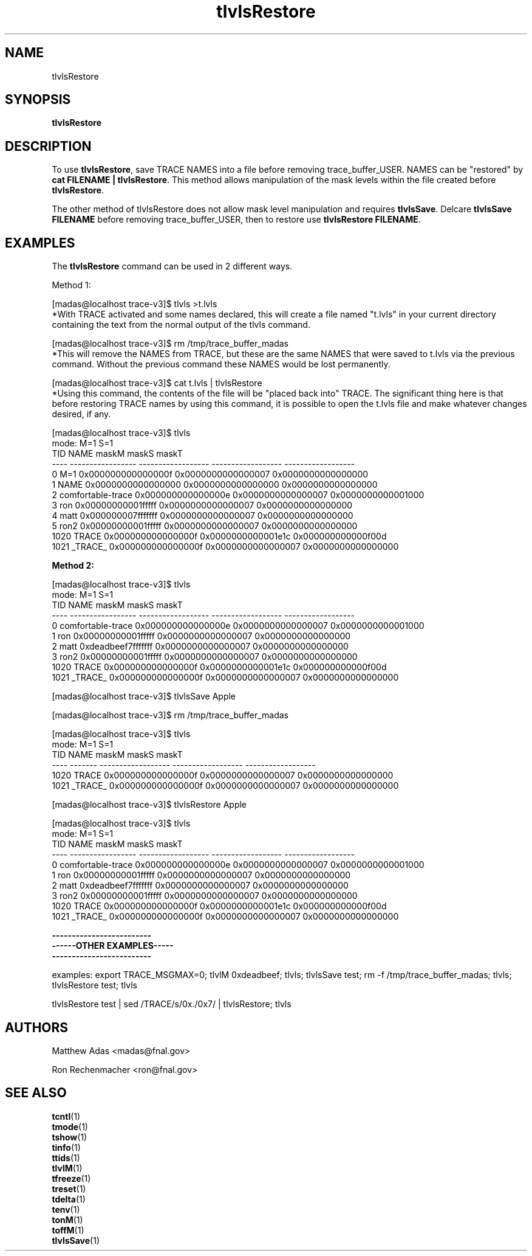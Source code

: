 
.TH "tlvlsRestore" 1 "August 2018" "1.0" "User Commands"
.SH NAME
tlvlsRestore

.SH SYNOPSIS 
.br 
.B tlvlsRestore


.SH DESCRIPTION
To use \fBtlvlsRestore\fR, save TRACE NAMES into a file before removing trace_buffer_USER. NAMES can be "restored" by \fBcat FILENAME | tlvlsRestore\fR. This method allows manipulation of the mask levels within the file created before \fBtlvlsRestore\fR.
.PP
The other method of \fRtlvlsRestore\fR does not allow mask level manipulation and requires \fBtlvlsSave\fR. Delcare \fBtlvlsSave FILENAME\fR before removing trace_buffer_USER, then to restore use \fBtlvlsRestore FILENAME\fR.

\".TP 20
\".B usage: tlvlsRestore 
\"[id] # where <id> is valid shell variable characters

  \"   # if [id] not given, read stdin


.SH EXAMPLES
The \fBtlvlsRestore\fR command can be used in 2 different ways.
.PP
Method 1:
.nf
.sp
[madas@localhost trace-v3]$  tlvls >t.lvls
.fi
*With TRACE activated and some names declared, this will create a file named "t.lvls" in your current directory containing the text from the normal output of the tlvls command.
.nf
.sp
[madas@localhost trace-v3]$  rm /tmp/trace_buffer_madas
.fi
*This will remove the NAMES from TRACE, but these are the same NAMES that were saved to t.lvls via the previous command. Without the previous command these NAMES would be lost permanently.
.nf
.sp
[madas@localhost trace-v3]$  cat t.lvls  | tlvlsRestore 
.fi
*Using this command, the contents of the file will be "placed back into" TRACE. The significant thing here is that before restoring TRACE names by using this command, it is possible to open the t.lvls file and make whatever changes desired, if any. 
.nf
.sp
[madas@localhost trace-v3]$  tlvls
mode:                                 M=1                S=1
 TID              NAME              maskM              maskS              maskT
---- ----------------- ------------------ ------------------ ------------------
   0               M=1 0x000000000000000f 0x0000000000000007 0x0000000000000000
   1              NAME 0x0000000000000000 0x0000000000000000 0x0000000000000000
   2 comfortable-trace 0x000000000000000e 0x0000000000000007 0x0000000000001000
   3               ron 0x00000000001fffff 0x0000000000000007 0x0000000000000000
   4              matt 0x000000007fffffff 0x0000000000000007 0x0000000000000000
   5              ron2 0x00000000001fffff 0x0000000000000007 0x0000000000000000
1020             TRACE 0x000000000000000f 0x0000000000001e1c 0x000000000000f00d
1021           _TRACE_ 0x000000000000000f 0x0000000000000007 0x0000000000000000




.fi

.PP
\fBMethod 2:\fR
.nf
.sp


[madas@localhost trace-v3]$  tlvls
mode:                                 M=1                S=1
 TID              NAME              maskM              maskS              maskT
---- ----------------- ------------------ ------------------ ------------------
   0 comfortable-trace 0x000000000000000e 0x0000000000000007 0x0000000000001000
   1               ron 0x00000000001fffff 0x0000000000000007 0x0000000000000000
   2              matt 0xdeadbeef7fffffff 0x0000000000000007 0x0000000000000000
   3              ron2 0x00000000001fffff 0x0000000000000007 0x0000000000000000
1020             TRACE 0x000000000000000f 0x0000000000001e1c 0x000000000000f00d
1021           _TRACE_ 0x000000000000000f 0x0000000000000007 0x0000000000000000

[madas@localhost trace-v3]$  tlvlsSave Apple


[madas@localhost trace-v3]$  rm /tmp/trace_buffer_madas 


[madas@localhost trace-v3]$  tlvls
mode:                       M=1                S=1
 TID    NAME              maskM              maskS              maskT
---- ------- ------------------ ------------------ ------------------
1020   TRACE 0x000000000000000f 0x0000000000000007 0x0000000000000000
1021 _TRACE_ 0x000000000000000f 0x0000000000000007 0x0000000000000000



[madas@localhost trace-v3]$  tlvlsRestore Apple



[madas@localhost trace-v3]$  tlvls
mode:                                 M=1                S=1
 TID              NAME              maskM              maskS              maskT
---- ----------------- ------------------ ------------------ ------------------
   0 comfortable-trace 0x000000000000000e 0x0000000000000007 0x0000000000001000
   1               ron 0x00000000001fffff 0x0000000000000007 0x0000000000000000
   2              matt 0xdeadbeef7fffffff 0x0000000000000007 0x0000000000000000
   3              ron2 0x00000000001fffff 0x0000000000000007 0x0000000000000000
1020             TRACE 0x000000000000000f 0x0000000000001e1c 0x000000000000f00d
1021           _TRACE_ 0x000000000000000f 0x0000000000000007 0x0000000000000000

.fi
.nf
.sp


\fB-------------------------
------OTHER EXAMPLES-----
-------------------------\fR

examples: export TRACE_MSGMAX=0; tlvlM 0xdeadbeef; tlvls; tlvlsSave test; rm -f /tmp/trace_buffer_madas; tlvls; tlvlsRestore test; tlvls

tlvlsRestore test | sed /TRACE/s/0x./0x7/ | tlvlsRestore; tlvls
.fi

.SH AUTHORS
Matthew Adas <madas@fnal.gov>
.PP
Ron Rechenmacher <ron@fnal.gov>

.SH SEE ALSO
.br
\fBtcntl\fR(1)
.br
\fBtmode\fR(1)
.br
\fBtshow\fR(1)
.br
\fBtinfo\fR(1)
.br
\fBttids\fR(1)
.br
\fBtlvlM\fR(1)
.br
\fBtfreeze\fR(1)
.br
\fBtreset\fR(1)
.br
\fBtdelta\fR(1)
.br
\fBtenv\fR(1)
.br
\fBtonM\fR(1)
.br
\fBtoffM\fR(1)
.br
\fBtlvlsSave\fR(1)


.ig
idk what the heck tlvlsRestore does. "Restore names/levels from previously saved files?"
 tlvlsRestore() 
{
  if [ $# -gt 1 ];then
    tlvlsSave
  else
    test $# -eq 1 && eval x=\$tlvls_save_$1 || x=`cat`
    echo "$x" | while read id name mskM mskS mskT;do
      test -t 1 && trace_cntl lvlmsk -n$name $mskM $mskS $mskT || echo $id $name $mskM $mskS $mskT
    done
  fi
} 
..

